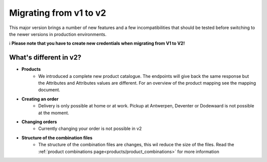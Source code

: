 .. _migrating_from_v1_to_v2:

Migrating from v1 to v2
=======================

This major version brings a number of new features and a few incompatibilities that should be tested
before switching to the newer versions in production environments.

ℹ️ **Please note that you have to create new credentials when migrating from V1 to V2!**

***********************
What's different in v2?
***********************

* **Products**
    * We introduced a complete new product catalogue.
      The endpoints will give back the same response but the Attributes and Attributes values are different.
      For an overview of the product mapping see the mapping document.
* **Creating an order**
    * Delivery is only possible at home or at work. Pickup at Antwerpen, Deventer or Dodewaard is not possible at the moment.
* **Changing orders**
    * Currently changing your order is not possible in v2
* **Structure of the combination files**
    * The structure of the combination files are changes, this wil reduce the size of the files. Read the :ref:`product combinations page<products/product_combinations>` for more information
